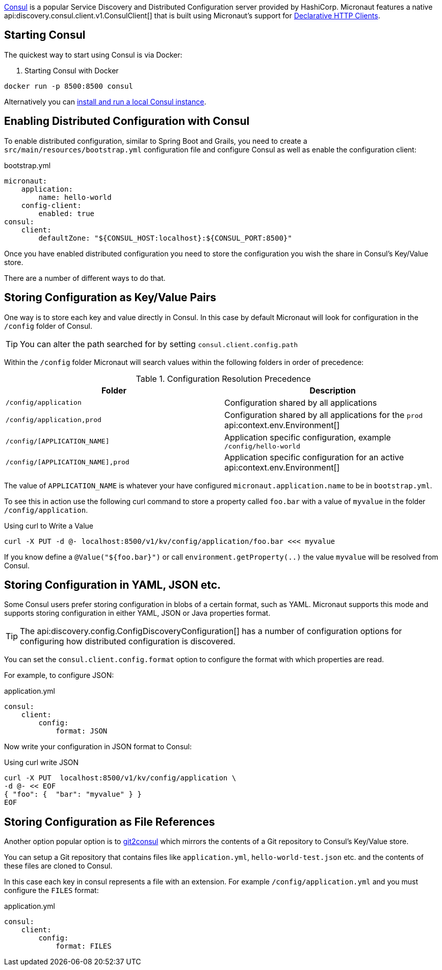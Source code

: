https://www.consul.io[Consul] is a popular Service Discovery and Distributed Configuration server provided by HashiCorp. Micronaut features a native api:discovery.consul.client.v1.ConsulClient[] that is built using Micronaut's support for <<clientAnnotation, Declarative HTTP Clients>>.

== Starting Consul

The quickest way to start using Consul is via Docker:

. Starting Consul with Docker
[source,bash]
----
docker run -p 8500:8500 consul
----

Alternatively you can https://www.consul.io/docs/install/index.html[install and run a local Consul instance].

== Enabling Distributed Configuration with Consul

To enable distributed configuration, similar to Spring Boot and Grails, you need to create a `src/main/resources/bootstrap.yml` configuration file and configure Consul as well as enable the configuration client:

.bootstrap.yml
[source.yaml]
----
micronaut:
    application:
        name: hello-world
    config-client:
        enabled: true
consul:
    client:
        defaultZone: "${CONSUL_HOST:localhost}:${CONSUL_PORT:8500}"
----

Once you have enabled distributed configuration you need to store the configuration you wish the share in Consul's Key/Value store.

There are a number of different ways to do that.

== Storing Configuration as Key/Value Pairs

One way is to store each key and value directly in Consul. In this case by default Micronaut will look for configuration in the `/config` folder of Consul.

TIP: You can alter the path searched for by setting `consul.client.config.path`

Within the `/config` folder Micronaut will search values within the following folders in order of precedence:


.Configuration Resolution Precedence
|===
|Folder|Description

|`/config/application`
|Configuration shared by all applications

|`/config/application,prod`
|Configuration shared by all applications for the `prod` api:context.env.Environment[]

|`/config/[APPLICATION_NAME]`
|Application specific configuration, example `/config/hello-world`

|`/config/[APPLICATION_NAME],prod`
|Application specific configuration for an active api:context.env.Environment[]

|===

The value of `APPLICATION_NAME` is whatever your have configured `micronaut.application.name` to be in `bootstrap.yml`.

To see this in action use the following curl command to store a property called `foo.bar` with a value of `myvalue` in the folder `/config/application`.

.Using curl to Write a Value
[source,bash]
----
curl -X PUT -d @- localhost:8500/v1/kv/config/application/foo.bar <<< myvalue
----

If you know define a `@Value("${foo.bar}")` or call `environment.getProperty(..)` the value `myvalue` will be resolved from Consul.

== Storing Configuration in YAML, JSON etc.

Some Consul users prefer storing configuration in blobs of a certain format, such as YAML. Micronaut supports this mode and supports storing configuration in either YAML, JSON or Java properties format.

TIP: The api:discovery.config.ConfigDiscoveryConfiguration[] has a number of configuration options for configuring how distributed configuration is discovered.

You can set the `consul.client.config.format` option to configure the format with which properties are read.

For example, to configure JSON:

.application.yml
[source,yaml]
----
consul:
    client:
        config:
            format: JSON
----

Now write your configuration in JSON format to Consul:

.Using curl write JSON
[source,bash]
----
curl -X PUT  localhost:8500/v1/kv/config/application \
-d @- << EOF
{ "foo": {  "bar": "myvalue" } }
EOF
----

== Storing Configuration as File References

Another option popular option is to https://github.com/breser/git2consul[git2consul] which mirrors the contents of a Git repository to Consul's Key/Value store.

You can setup a Git repository that contains files like `application.yml`, `hello-world-test.json` etc. and the contents of these files are cloned to Consul.

In this case each key in consul represents a file with an extension. For example `/config/application.yml` and you must configure the `FILES` format:

.application.yml
[source,yaml]
----
consul:
    client:
        config:
            format: FILES
----
